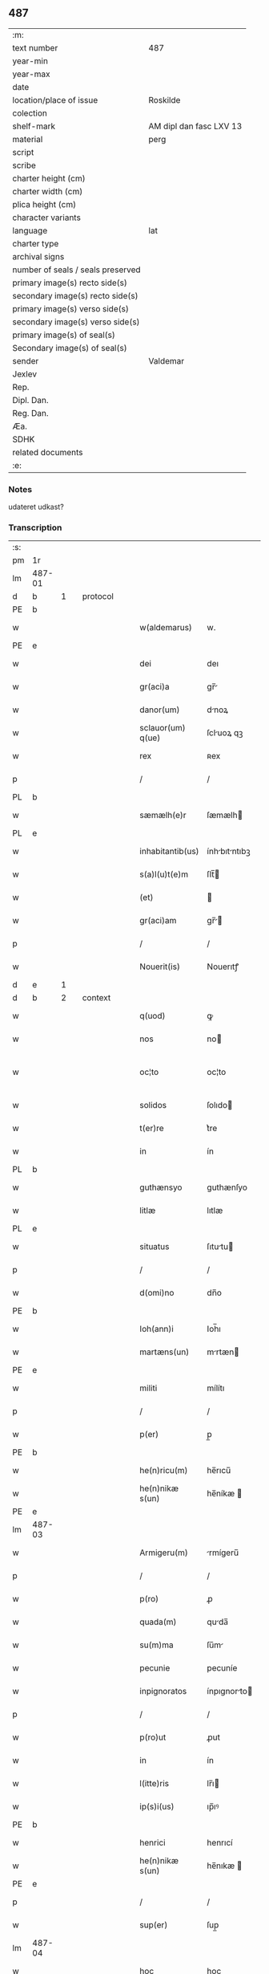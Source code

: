 ** 487

| :m:                               |                         |
| text number                       | 487                     |
| year-min                          |                         |
| year-max                          |                         |
| date                              |                         |
| location/place of issue           | Roskilde                |
| colection                         |                         |
| shelf-mark                        | AM dipl dan fasc LXV 13 |
| material                          | perg                    |
| script                            |                         |
| scribe                            |                         |
| charter height (cm)               |                         |
| charter width (cm)                |                         |
| plica height (cm)                 |                         |
| character variants                |                         |
| language                          | lat                     |
| charter type                      |                         |
| archival signs                    |                         |
| number of seals / seals preserved |                         |
| primary image(s) recto side(s)    |                         |
| secondary image(s) recto side(s)  |                         |
| primary image(s) verso side(s)    |                         |
| secondary image(s) verso side(s)  |                         |
| primary image(s) of seal(s)       |                         |
| Secondary image(s) of seal(s)     |                         |
| sender                            | Valdemar                |
| Jexlev                            |                         |
| Rep.                              |                         |
| Dipl. Dan.                        |                         |
| Reg. Dan.                         |                         |
| Æa.                               |                         |
| SDHK                              |                         |
| related documents                 |                         |
| :e:                               |                         |

*** Notes
udateret udkast?

*** Transcription
| :s: |        |   |   |   |   |                   |               |   |   |   |   |     |   |   |   |               |    |    |    |    |
| pm  | 1r     |   |   |   |   |                   |               |   |   |   |   |     |   |   |   |               |    |    |    |    |
| lm  | 487-01 |   |   |   |   |                   |               |   |   |   |   |     |   |   |   |               |    |    |    |    |
| d  | b      | 1  |   | protocol  |   |                   |               |   |   |   |   |     |   |   |   |               |    |    |    |    |
| PE  | b      |   |   |   |   |                   |               |   |   |   |   |     |   |   |   |               |    3144|    |    |    |
| w   |        |   |   |   |   | w(aldemarus)      | w.            |   |   |   |   | lat |   |   |   |        487-01 |3144|    |    |    |
| PE  | e      |   |   |   |   |                   |               |   |   |   |   |     |   |   |   |               |    3144|    |    |    |
| w   |        |   |   |   |   | dei               | deı           |   |   |   |   | lat |   |   |   |        487-01 |    |    |    |    |
| w   |        |   |   |   |   | gr(aci)a          | gr̅           |   |   |   |   | lat |   |   |   |        487-01 |    |    |    |    |
| w   |        |   |   |   |   | danor(um)         | dnoꝝ         |   |   |   |   | lat |   |   |   |        487-01 |    |    |    |    |
| w   |        |   |   |   |   | sclauor(um) q(ue) | ſcluoꝝ qꝫ    |   |   |   |   | lat |   |   |   |        487-01 |    |    |    |    |
| w   |        |   |   |   |   | rex               | ʀex           |   |   |   |   | lat |   |   |   |        487-01 |    |    |    |    |
| p   |        |   |   |   |   | /                 | /             |   |   |   |   | lat |   |   |   |        487-01 |    |    |    |    |
| PL  | b      |   |   |   |   |                   |               |   |   |   |   |     |   |   |   |               |    |    |    2905|    |
| w   |        |   |   |   |   | sæmælh(e)r        | ſæmælh       |   |   |   |   | lat |   |   |   |        487-01 |    |    |2905|    |
| PL  | e      |   |   |   |   |                   |               |   |   |   |   |     |   |   |   |               |    |    |    2905|    |
| w   |        |   |   |   |   | inhabitantib(us)  | ínhbıtntıbꝫ |   |   |   |   | lat |   |   |   |        487-01 |    |    |    |    |
| w   |        |   |   |   |   | s(a)l(u)t(e)m     | ſlt̅          |   |   |   |   | lat |   |   |   |        487-01 |    |    |    |    |
| w   |        |   |   |   |   | (et)              |              |   |   |   |   | lat |   |   |   |        487-01 |    |    |    |    |
| w   |        |   |   |   |   | gr(aci)am         | gr̅          |   |   |   |   | lat |   |   |   |        487-01 |    |    |    |    |
| p   |        |   |   |   |   | /                 | /             |   |   |   |   | lat |   |   |   |        487-01 |    |    |    |    |
| w   |        |   |   |   |   | Nouerit(is)       | Nouerıtꝭ      |   |   |   |   | lat |   |   |   |        487-01 |    |    |    |    |
| d  | e      | 1  |   |   |   |                   |               |   |   |   |   |     |   |   |   |               |    |    |    |    |
| d  | b      | 2  |   | context  |   |                   |               |   |   |   |   |     |   |   |   |               |    |    |    |    |
| w   |        |   |   |   |   | q(uod)            | ꝙ             |   |   |   |   | lat |   |   |   |        487-01 |    |    |    |    |
| w   |        |   |   |   |   | nos               | no           |   |   |   |   | lat |   |   |   |        487-01 |    |    |    |    |
| w   |        |   |   |   |   | oc¦to             | oc¦to         |   |   |   |   | lat |   |   |   | 487-01—487-02 |    |    |    |    |
| w   |        |   |   |   |   | solidos           | ſolıdo       |   |   |   |   | lat |   |   |   |        487-02 |    |    |    |    |
| w   |        |   |   |   |   | t(er)re           | t͛re           |   |   |   |   | lat |   |   |   |        487-02 |    |    |    |    |
| w   |        |   |   |   |   | in                | ín            |   |   |   |   | lat |   |   |   |        487-02 |    |    |    |    |
| PL  | b      |   |   |   |   |                   |               |   |   |   |   |     |   |   |   |               |    |    |    2906|    |
| w   |        |   |   |   |   | guthænsyo         | guthænſyo     |   |   |   |   | lat |   |   |   |        487-02 |    |    |2906|    |
| w   |        |   |   |   |   | litlæ             | lıtlæ         |   |   |   |   | lat |   |   |   |        487-02 |    |    |2906|    |
| PL  | e      |   |   |   |   |                   |               |   |   |   |   |     |   |   |   |               |    |    |    2906|    |
| w   |        |   |   |   |   | situatus          | ſıtutu      |   |   |   |   | lat |   |   |   |        487-02 |    |    |    |    |
| p   |        |   |   |   |   | /                 | /             |   |   |   |   | lat |   |   |   |        487-02 |    |    |    |    |
| w   |        |   |   |   |   | d(omi)no          | dn̅o           |   |   |   |   | lat |   |   |   |        487-02 |    |    |    |    |
| PE  | b      |   |   |   |   |                   |               |   |   |   |   |     |   |   |   |               |    3145|    |    |    |
| w   |        |   |   |   |   | Ioh(ann)i         | Ioh̅ı          |   |   |   |   | lat |   |   |   |        487-02 |3145|    |    |    |
| w   |        |   |   |   |   | martæns(un)       | mrtæn       |   |   |   |   | lat |   |   |   |        487-02 |3145|    |    |    |
| PE  | e      |   |   |   |   |                   |               |   |   |   |   |     |   |   |   |               |    3145|    |    |    |
| w   |        |   |   |   |   | militi            | mílítı        |   |   |   |   | lat |   |   |   |        487-02 |    |    |    |    |
| p   |        |   |   |   |   | /                 | /             |   |   |   |   | lat |   |   |   |        487-02 |    |    |    |    |
| w   |        |   |   |   |   | p(er)             | p̲             |   |   |   |   | lat |   |   |   |        487-02 |    |    |    |    |
| PE  | b      |   |   |   |   |                   |               |   |   |   |   |     |   |   |   |               |    3146|    |    |    |
| w   |        |   |   |   |   | he(n)ricu(m)      | he̅rıcu̅        |   |   |   |   | lat |   |   |   |        487-02 |3146|    |    |    |
| w   |        |   |   |   |   | he(n)nikæ s(un)   | he̅níkæ       |   |   |   |   | lat |   |   |   |        487-02 |3146|    |    |    |
| PE  | e      |   |   |   |   |                   |               |   |   |   |   |     |   |   |   |               |    3146|    |    |    |
| lm  | 487-03 |   |   |   |   |                   |               |   |   |   |   |     |   |   |   |               |    |    |    |    |
| w   |        |   |   |   |   | Armigeru(m)       | rmígeru̅      |   |   |   |   | lat |   |   |   |        487-03 |    |    |    |    |
| p   |        |   |   |   |   | /                 | /             |   |   |   |   | lat |   |   |   |        487-03 |    |    |    |    |
| w   |        |   |   |   |   | p(ro)             | ꝓ             |   |   |   |   | lat |   |   |   |        487-03 |    |    |    |    |
| w   |        |   |   |   |   | quada(m)          | quda̅         |   |   |   |   | lat |   |   |   |        487-03 |    |    |    |    |
| w   |        |   |   |   |   | su(m)ma           | ſu̅m          |   |   |   |   | lat |   |   |   |        487-03 |    |    |    |    |
| w   |        |   |   |   |   | pecunie           | pecuníe       |   |   |   |   | lat |   |   |   |        487-03 |    |    |    |    |
| w   |        |   |   |   |   | inpignoratos      | ínpıgnorto  |   |   |   |   | lat |   |   |   |        487-03 |    |    |    |    |
| p   |        |   |   |   |   | /                 | /             |   |   |   |   | lat |   |   |   |        487-03 |    |    |    |    |
| w   |        |   |   |   |   | p(ro)ut           | ꝓut           |   |   |   |   | lat |   |   |   |        487-03 |    |    |    |    |
| w   |        |   |   |   |   | in                | ín            |   |   |   |   | lat |   |   |   |        487-03 |    |    |    |    |
| w   |        |   |   |   |   | l(itte)ris        | lr̅ı          |   |   |   |   | lat |   |   |   |        487-03 |    |    |    |    |
| w   |        |   |   |   |   | ip(s)i(us)        | ıp̅ıꝰ          |   |   |   |   | lat |   |   |   |        487-03 |    |    |    |    |
| PE  | b      |   |   |   |   |                   |               |   |   |   |   |     |   |   |   |               |    3147|    |    |    |
| w   |        |   |   |   |   | henrici           | henrıcí       |   |   |   |   | lat |   |   |   |        487-03 |3147|    |    |    |
| w   |        |   |   |   |   | he(n)nikæ s(un)   | he̅nıkæ       |   |   |   |   | lat |   |   |   |        487-03 |3147|    |    |    |
| PE  | e      |   |   |   |   |                   |               |   |   |   |   |     |   |   |   |               |    3147|    |    |    |
| p   |        |   |   |   |   | /                 | /             |   |   |   |   | lat |   |   |   |        487-03 |    |    |    |    |
| w   |        |   |   |   |   | sup(er)           | ſup̲           |   |   |   |   | lat |   |   |   |        487-03 |    |    |    |    |
| lm  | 487-04 |   |   |   |   |                   |               |   |   |   |   |     |   |   |   |               |    |    |    |    |
| w   |        |   |   |   |   | hoc               | hoc           |   |   |   |   | lat |   |   |   |        487-04 |    |    |    |    |
| w   |        |   |   |   |   | (con)fectis       | ꝯfeı        |   |   |   |   | lat |   |   |   |        487-04 |    |    |    |    |
| w   |        |   |   |   |   | pleni(us)         | pleníꝰ        |   |   |   |   | lat |   |   |   |        487-04 |    |    |    |    |
| w   |        |   |   |   |   | (con)tinet(ur)    | ꝯtínet       |   |   |   |   | lat |   |   |   |        487-04 |    |    |    |    |
| w   |        |   |   |   |   | (et)              |              |   |   |   |   | lat |   |   |   |        487-04 |    |    |    |    |
| w   |        |   |   |   |   | d(omi)n(u)s       | dn̅           |   |   |   |   | lat |   |   |   |        487-04 |    |    |    |    |
| PE  | b      |   |   |   |   |                   |               |   |   |   |   |     |   |   |   |               |    3148|    |    |    |
| w   |        |   |   |   |   | Joh(ann)es        | Joh̅e         |   |   |   |   | lat |   |   |   |        487-04 |3148|    |    |    |
| w   |        |   |   |   |   | martæns(un)       | mrtæn       |   |   |   |   | lat |   |   |   |        487-04 |3148|    |    |    |
| PE  | e      |   |   |   |   |                   |               |   |   |   |   |     |   |   |   |               |    3148|    |    |    |
| p   |        |   |   |   |   | /                 | /             |   |   |   |   | lat |   |   |   |        487-04 |    |    |    |    |
| w   |        |   |   |   |   | d(omi)no          | dn̅o           |   |   |   |   | lat |   |   |   |        487-04 |    |    |    |    |
| PE  | b      |   |   |   |   |                   |               |   |   |   |   |     |   |   |   |               |    3149|    |    |    |
| w   |        |   |   |   |   | jacobo            | ȷcobo        |   |   |   |   | lat |   |   |   |        487-04 |3149|    |    |    |
| w   |        |   |   |   |   | martæns(un)       | mrtæn       |   |   |   |   | lat |   |   |   |        487-04 |3149|    |    |    |
| PE  | e      |   |   |   |   |                   |               |   |   |   |   |     |   |   |   |               |    3149|    |    |    |
| w   |        |   |   |   |   | cano(n)ico        | cno̅ıco       |   |   |   |   | lat |   |   |   |        487-04 |    |    |    |    |
| w   |        |   |   |   |   | ecc(lesi)e        | ecc̅e          |   |   |   |   | lat |   |   |   |        487-04 |    |    |    |    |
| PL  | b      |   |   |   |   |                   |               |   |   |   |   |     |   |   |   |               |    |    |    2907|    |
| w   |        |   |   |   |   | Rosk(ildis)       | Roſꝃ          |   |   |   |   | lat |   |   |   |        487-04 |    |    |2907|    |
| PL  | e      |   |   |   |   |                   |               |   |   |   |   |     |   |   |   |               |    |    |    2907|    |
| lm  | 487-05 |   |   |   |   |                   |               |   |   |   |   |     |   |   |   |               |    |    |    |    |
| w   |        |   |   |   |   | f(rat)ri          | fr̅ı           |   |   |   |   | lat |   |   |   |        487-05 |    |    |    |    |
| w   |        |   |   |   |   | suo               | ſuo           |   |   |   |   | lat |   |   |   |        487-05 |    |    |    |    |
| p   |        |   |   |   |   | /                 | /             |   |   |   |   | lat |   |   |   |        487-05 |    |    |    |    |
| w   |        |   |   |   |   | cu(m)             | cu̅            |   |   |   |   | lat |   |   |   |        487-05 |    |    |    |    |
| w   |        |   |   |   |   | Aliis             | líí         |   |   |   |   | lat |   |   |   |        487-05 |    |    |    |    |
| w   |        |   |   |   |   | bonis             | boní         |   |   |   |   | lat |   |   |   |        487-05 |    |    |    |    |
| w   |        |   |   |   |   | suis              | ſuí          |   |   |   |   | lat |   |   |   |        487-05 |    |    |    |    |
| p   |        |   |   |   |   | /                 | /             |   |   |   |   | lat |   |   |   |        487-05 |    |    |    |    |
| w   |        |   |   |   |   | p(ro)             | ꝓ             |   |   |   |   | lat |   |   |   |        487-05 |    |    |    |    |
| w   |        |   |   |   |   | quada(m)          | quda̅         |   |   |   |   | lat |   |   |   |        487-05 |    |    |    |    |
| w   |        |   |   |   |   | su(m)ma           | ſu̅m          |   |   |   |   | lat |   |   |   |        487-05 |    |    |    |    |
| w   |        |   |   |   |   | Arg(e)nti         | rgn̅tí        |   |   |   |   | lat |   |   |   |        487-05 |    |    |    |    |
| w   |        |   |   |   |   | (et)              |              |   |   |   |   | lat |   |   |   |        487-05 |    |    |    |    |
| w   |        |   |   |   |   | pellib(us)        | pellıbꝫ       |   |   |   |   | lat |   |   |   |        487-05 |    |    |    |    |
| w   |        |   |   |   |   | variis            | vríí        |   |   |   |   | lat |   |   |   |        487-05 |    |    |    |    |
| w   |        |   |   |   |   | d(i)c(t)is        | dc̅í          |   |   |   |   | lat |   |   |   |        487-05 |    |    |    |    |
| w   |        |   |   |   |   | graaskin          | graaſkín      |   |   |   |   | dan |   |   |   |        487-05 |    |    |    |    |
| w   |        |   |   |   |   | jn                | ȷn            |   |   |   |   | lat |   |   |   |        487-05 |    |    |    |    |
| w   |        |   |   |   |   | pignus            | pıgnu        |   |   |   |   | lat |   |   |   |        487-05 |    |    |    |    |
| lm  | 487-06 |   |   |   |   |                   |               |   |   |   |   |     |   |   |   |               |    |    |    |    |
| w   |        |   |   |   |   | obligauit         | oblıguít     |   |   |   |   | lat |   |   |   |        487-06 |    |    |    |    |
| p   |        |   |   |   |   | /                 | /             |   |   |   |   | lat |   |   |   |        487-06 |    |    |    |    |
| w   |        |   |   |   |   | p(ro)ut           | ꝓut           |   |   |   |   | lat |   |   |   |        487-06 |    |    |    |    |
| w   |        |   |   |   |   | in                | ín            |   |   |   |   | lat |   |   |   |        487-06 |    |    |    |    |
| w   |        |   |   |   |   | l(itte)ris        | lr̅ı          |   |   |   |   | lat |   |   |   |        487-06 |    |    |    |    |
| w   |        |   |   |   |   | d(omi)ni          | dn̅ı           |   |   |   |   | lat |   |   |   |        487-06 |    |    |    |    |
| w   |        |   |   |   |   | Joh(ann)is        | Joh̅ı         |   |   |   |   | lat |   |   |   |        487-06 |    |    |    |    |
| w   |        |   |   |   |   | mrtæn           | mrtæn       |   |   |   |   | lat |   |   |   |        487-06 |    |    |    |    |
| w   |        |   |   |   |   | vidim(us)         | vıdímꝰ        |   |   |   |   | lat |   |   |   |        487-06 |    |    |    |    |
| w   |        |   |   |   |   | (con)tineri       | ꝯtínerı       |   |   |   |   | lat |   |   |   |        487-06 |    |    |    |    |
| p   |        |   |   |   |   | /                 | /             |   |   |   |   | lat |   |   |   |        487-06 |    |    |    |    |
| w   |        |   |   |   |   | q(uo)s            | qͦ            |   |   |   |   | lat |   |   |   |        487-06 |    |    |    |    |
| w   |        |   |   |   |   | quide(m)          | quíde̅         |   |   |   |   | lat |   |   |   |        487-06 |    |    |    |    |
| w   |        |   |   |   |   | octo              | oo           |   |   |   |   | lat |   |   |   |        487-06 |    |    |    |    |
| w   |        |   |   |   |   | solidos           | ſolıdo       |   |   |   |   | lat |   |   |   |        487-06 |    |    |    |    |
| w   |        |   |   |   |   | t(er)re           | t͛re           |   |   |   |   | lat |   |   |   |        487-06 |    |    |    |    |
| p   |        |   |   |   |   | /                 | /             |   |   |   |   | lat |   |   |   |        487-06 |    |    |    |    |
| w   |        |   |   |   |   | id(em)            | ı            |   |   |   |   | lat |   |   |   |        487-06 |    |    |    |    |
| w   |        |   |   |   |   | d(omi)n(u)s       | dn̅           |   |   |   |   | lat |   |   |   |        487-06 |    |    |    |    |
| lm  | 487-07 |   |   |   |   |                   |               |   |   |   |   |     |   |   |   |               |    |    |    |    |
| PE  | b      |   |   |   |   |                   |               |   |   |   |   |     |   |   |   |               |    3150|    |    |    |
| w   |        |   |   |   |   | jacob(us)         | ȷcobꝫ        |   |   |   |   | lat |   |   |   |        487-07 |3150|    |    |    |
| w   |        |   |   |   |   | martæns(un)       | mrtæn       |   |   |   |   | lat |   |   |   |        487-07 |3150|    |    |    |
| PE  | e      |   |   |   |   |                   |               |   |   |   |   |     |   |   |   |               |    3150|    |    |    |
| p   |        |   |   |   |   | /                 | /             |   |   |   |   | lat |   |   |   |        487-07 |    |    |    |    |
| w   |        |   |   |   |   | fabrice           | fbrıce       |   |   |   |   | lat |   |   |   |        487-07 |    |    |    |    |
| w   |        |   |   |   |   | ecc(les)ie        | ecc̅ıe         |   |   |   |   | lat |   |   |   |        487-07 |    |    |    |    |
| w   |        |   |   |   |   | b(ea)ti           | bt̅ı           |   |   |   |   | lat |   |   |   |        487-07 |    |    |    |    |
| w   |        |   |   |   |   | lucii             | lucíí         |   |   |   |   | lat |   |   |   |        487-07 |    |    |    |    |
| PL  | b      |   |   |   |   |                   |               |   |   |   |   |     |   |   |   |               |    |    |    2908|    |
| w   |        |   |   |   |   | Rosk(ildis)       | Roſꝃ          |   |   |   |   | lat |   |   |   |        487-07 |    |    |2908|    |
| PL  | e      |   |   |   |   |                   |               |   |   |   |   |     |   |   |   |               |    |    |    2908|    |
| p   |        |   |   |   |   | /                 | /             |   |   |   |   | lat |   |   |   |        487-07 |    |    |    |    |
| w   |        |   |   |   |   | in                | ín            |   |   |   |   | lat |   |   |   |        487-07 |    |    |    |    |
| w   |        |   |   |   |   | remediu(m)        | remedıu̅       |   |   |   |   | lat |   |   |   |        487-07 |    |    |    |    |
| w   |        |   |   |   |   | A(n)i(m)e         | ı̅e           |   |   |   |   | lat |   |   |   |        487-07 |    |    |    |    |
| w   |        |   |   |   |   | sue               | ſue           |   |   |   |   | lat |   |   |   |        487-07 |    |    |    |    |
| w   |        |   |   |   |   | (con)tulit        | ꝯtulít        |   |   |   |   | lat |   |   |   |        487-07 |    |    |    |    |
| w   |        |   |   |   |   | (et)              |              |   |   |   |   | lat |   |   |   |        487-07 |    |    |    |    |
| w   |        |   |   |   |   | legauit           | leguít       |   |   |   |   | lat |   |   |   |        487-07 |    |    |    |    |
| p   |        |   |   |   |   | /                 | /             |   |   |   |   | lat |   |   |   |        487-07 |    |    |    |    |
| w   |        |   |   |   |   | p(ro)ut           | ꝓut           |   |   |   |   | lat |   |   |   |        487-07 |    |    |    |    |
| w   |        |   |   |   |   | in¦testamento     | ín¦teﬅmento  |   |   |   |   | lat |   |   |   | 487-07—487-08 |    |    |    |    |
| w   |        |   |   |   |   | suo               | ſuo           |   |   |   |   | lat |   |   |   |        487-08 |    |    |    |    |
| w   |        |   |   |   |   | lucidius          | lucıdıu      |   |   |   |   | lat |   |   |   |        487-08 |    |    |    |    |
| w   |        |   |   |   |   | (con)tinet(ur)    | ꝯtínet       |   |   |   |   | lat |   |   |   |        487-08 |    |    |    |    |
| p   |        |   |   |   |   | /                 | /             |   |   |   |   | lat |   |   |   |        487-08 |    |    |    |    |
| w   |        |   |   |   |   | eid(em)           | eı           |   |   |   |   | lat |   |   |   |        487-08 |    |    |    |    |
| w   |        |   |   |   |   | fab(ri)ce         | fbce        |   |   |   |   | lat |   |   |   |        487-08 |    |    |    |    |
| w   |        |   |   |   |   | b(ea)ti           | bt̅ı           |   |   |   |   | lat |   |   |   |        487-08 |    |    |    |    |
| w   |        |   |   |   |   | lucii             | lucíí         |   |   |   |   | lat |   |   |   |        487-08 |    |    |    |    |
| p   |        |   |   |   |   | /                 | /             |   |   |   |   | lat |   |   |   |        487-08 |    |    |    |    |
| w   |        |   |   |   |   | jam               | ȷ           |   |   |   |   | lat |   |   |   |        487-08 |    |    |    |    |
| w   |        |   |   |   |   | s(e)c(un)do       | ſcd̅o          |   |   |   |   | lat |   |   |   |        487-08 |    |    |    |    |
| w   |        |   |   |   |   | Adiudicam(us)     | díudıcmꝰ    |   |   |   |   | lat |   |   |   |        487-08 |    |    |    |    |
| w   |        |   |   |   |   | possidendos       | poſſıdendo   |   |   |   |   | lat |   |   |   |        487-08 |    |    |    |    |
| p   |        |   |   |   |   | /                 | /             |   |   |   |   | lat |   |   |   |        487-08 |    |    |    |    |
| w   |        |   |   |   |   | don(ec)           | donͨ           |   |   |   |   | lat |   |   |   |        487-08 |    |    |    |    |
| w   |        |   |   |   |   | pro               | pro           |   |   |   |   | lat |   |   |   |        487-08 |    |    |    |    |
| lm  | 487-09 |   |   |   |   |                   |               |   |   |   |   |     |   |   |   |               |    |    |    |    |
| w   |        |   |   |   |   | p(re)d(i)c(t)    | p̅dc̅          |   |   |   |   | lat |   |   |   |        487-09 |    |    |    |    |
| w   |        |   |   |   |   | su(m)ma           | ſu̅m          |   |   |   |   | lat |   |   |   |        487-09 |    |    |    |    |
| w   |        |   |   |   |   | pecunie           | pecuníe       |   |   |   |   | lat |   |   |   |        487-09 |    |    |    |    |
| p   |        |   |   |   |   | /                 | /             |   |   |   |   | lat |   |   |   |        487-09 |    |    |    |    |
| w   |        |   |   |   |   | Ab                | b            |   |   |   |   | lat |   |   |   |        487-09 |    |    |    |    |
| w   |        |   |   |   |   | ip(s)            | ıp̅           |   |   |   |   | lat |   |   |   |        487-09 |    |    |    |    |
| w   |        |   |   |   |   | fabrica           | fbrıc       |   |   |   |   | lat |   |   |   |        487-09 |    |    |    |    |
| w   |        |   |   |   |   | legalit(er)       | leglıt͛       |   |   |   |   | lat |   |   |   |        487-09 |    |    |    |    |
| w   |        |   |   |   |   | redimant(ur)      | redímnt     |   |   |   |   | lat |   |   |   |        487-09 |    |    |    |    |
| p   |        |   |   |   |   | .                 | .             |   |   |   |   | lat |   |   |   |        487-09 |    |    |    |    |
| d  | e      | 2  |   |   |   |                   |               |   |   |   |   |     |   |   |   |               |    |    |    |    |
| d  | b      | 3  |   | eschatocol  |   |                   |               |   |   |   |   |     |   |   |   |               |    |    |    |    |
| w   |        |   |   |   |   | Datu(m)           | Dtu̅          |   |   |   |   | lat |   |   |   |        487-09 |    |    |    |    |
| PL  | b      |   |   |   |   |                   |               |   |   |   |   |     |   |   |   |               |    |    |    2909|    |
| w   |        |   |   |   |   | Rosk(ildis)       | Roſꝃ          |   |   |   |   | lat |   |   |   |        487-09 |    |    |2909|    |
| PL  | e      |   |   |   |   |                   |               |   |   |   |   |     |   |   |   |               |    |    |    2909|    |
| w   |        |   |   |   |   | teste             | teﬅe          |   |   |   |   | lat |   |   |   |        487-09 |    |    |    |    |
| w   |        |   |   |   |   | cancellario       | cncellrio   |   |   |   |   | lat |   |   |   |        487-09 |    |    |    |    |
| w   |        |   |   |   |   | n(ost)ro          | nr̅o           |   |   |   |   | lat |   |   |   |        487-09 |    |    |    |    |
| d  | e      | 3  |   |   |   |                   |               |   |   |   |   |     |   |   |   |               |    |    |    |    |
| :e: |        |   |   |   |   |                   |               |   |   |   |   |     |   |   |   |               |    |    |    |    |
